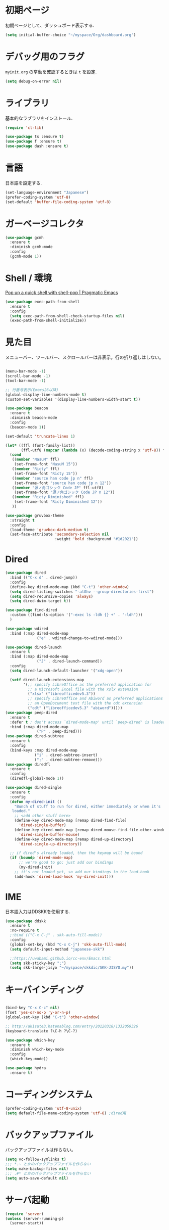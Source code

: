 * 初期ページ
初期ページとして、ダッシュボード表示する.

#+begin_src emacs-lisp
  (setq initial-buffer-choice "~/myspace/Org/dashboard.org")
#+end_src

* デバッグ用のフラグ
~myinit.org~ の挙動を確認するときは ~t~ を設定.

  #+begin_src emacs-lisp
    (setq debug-on-error nil)
  #+end_src

* ライブラリ
基本的なラブラリをインストール.

  #+begin_src emacs-lisp
    (require 'cl-lib)

    (use-package ts :ensure t)
    (use-package f :ensure t)
    (use-package dash :ensure t)
  #+end_src

* 言語
日本語を設定する.

#+begin_src emacs-lisp
  (set-language-environment "Japanese")
  (prefer-coding-system 'utf-8)
  (set-default 'buffer-file-coding-system 'utf-8)
#+end_src

* ガーベージコレクタ

  #+begin_src emacs-lisp
    (use-package gcmh
      :ensure t
      :diminish gcmh-mode
      :config
      (gcmh-mode 1))
  #+end_src
  
* Shell / 環境

  [[http://pragmaticemacs.com/emacs/pop-up-a-quick-shell-with-shell-pop/][Pop up a quick shell with shell-pop | Pragmatic Emacs]]

  #+BEGIN_SRC emacs-lisp
    (use-package exec-path-from-shell
      :ensure t
      :config
      (setq exec-path-from-shell-check-startup-files nil)
      (exec-path-from-shell-initialize))
  #+END_SRC

* 見た目
  メニューバー、ツールバー、スクロールバーは非表示。行の折り返しはしない。

  #+BEGIN_SRC emacs-lisp
        
        (menu-bar-mode -1)
        (scroll-bar-mode -1)
        (tool-bar-mode -1)
        
        ;; 行番号表示(Emacs26以降)
        (global-display-line-numbers-mode t)
        (custom-set-variables '(display-line-numbers-width-start t))
        
        (use-package beacon
          :ensure t
          :diminish beacon-mode
          :config
          (beacon-mode 1))
        
        (set-default 'truncate-lines 1)
        
        (let* ((ffl (font-family-list))
               (ffl-utf8 (mapcar (lambda (x) (decode-coding-string x 'utf-8)) ffl)))
          (cond
           ((member "NasuM" ffl)
            (set-frame-font "NasuM 15"))
           ((member "Ricty" ffl)
            (set-frame-font "Ricty 15"))
           ((member "source han code jp n" ffl)
            (set-frame-font "source han code jp n 12"))
           ((member "源ノ角ゴシック Code JP" ffl-utf8)
            (set-frame-font "源ノ角ゴシック Code JP n 12"))
           ((member "Ricty Diminished" ffl)
            (set-frame-font "Ricty Diminished 12"))
           ))
        
        (use-package gruvbox-theme
          :straight t
          :config
          (load-theme 'gruvbox-dark-medium t)
          (set-face-attribute 'secondary-selection nil
                              :weight 'bold :background "#1d2021"))
  #+END_SRC

* Dired

  #+BEGIN_SRC emacs-lisp
    (use-package dired
      :bind (("C-x d" . dired-jump))
      :config
      (define-key dired-mode-map (kbd "C-t") 'other-window)
      (setq dired-listing-switches "-alGhv --group-directories-first")
      (setq dired-recursive-copies 'always)
      (setq dired-dwim-target t))
    
    (use-package find-dired
      :custom ((find-ls-option '("-exec ls -ldh {} +" . "-ldh")))
      )
    
    (use-package wdired
      :bind (:map dired-mode-map
                  ("e" . wdired-change-to-wdired-mode)))
    
    (use-package dired-launch
      :ensure t
      :bind (:map dired-mode-map
                  ("J" . dired-launch-command))
      :config
      (setq dired-launch-default-launcher '("xdg-open"))
    
      (setf dired-launch-extensions-map
            '(;; specify LibreOffice as the preferred application for
              ;; a Microsoft Excel file with the xslx extension
              ("xlsx" ("libreofficedev5.3"))
              ;; specify LibreOffice and Abiword as preferred applications for
              ;; an OpenDocument text file with the odt extension
              ("odt" ("libreofficedev5.3" "abiword")))))
    (use-package peep-dired
      :ensure t
      :defer t ; don't access `dired-mode-map' until `peep-dired' is loaded
      :bind (:map dired-mode-map
                  ("P" . peep-dired)))
    (use-package dired-subtree
      :ensure t
      :config
      (bind-keys :map dired-mode-map
                 ("i" . dired-subtree-insert)
                 (";" . dired-subtree-remove)))
    (use-package diredfl
      :ensure t
      :config
      (diredfl-global-mode 1))
    
    (use-package dired-single
      :ensure t
      :config
      (defun my-dired-init ()
        "Bunch of stuff to run for dired, either immediately or when it's
       loaded."
        ;; <add other stuff here>
        (define-key dired-mode-map [remap dired-find-file]
          'dired-single-buffer)
        (define-key dired-mode-map [remap dired-mouse-find-file-other-window]
          'dired-single-buffer-mouse)
        (define-key dired-mode-map [remap dired-up-directory]
          'dired-single-up-directory))
    
      ;; if dired's already loaded, then the keymap will be bound
      (if (boundp 'dired-mode-map)
          ;; we're good to go; just add our bindings
          (my-dired-init)
        ;; it's not loaded yet, so add our bindings to the load-hook
        (add-hook 'dired-load-hook 'my-dired-init)))
    
  #+END_SRC

* IME
日本語入力はDDSKKを使用する.

  #+BEGIN_SRC emacs-lisp
    (use-package ddskk
      :ensure t
      :no-require t
      ;:bind (("C-x C-j" . skk-auto-fill-mode))
      :config
      (global-set-key (kbd "C-x C-j") 'skk-auto-fill-mode)
      (setq default-input-method "japanese-skk")
    
      ;;https://uwabami.github.io/cc-env/Emacs.html
      (setq skk-sticky-key ";")
      (setq skk-large-jisyo "~/myspace/skkdic/SKK-JISYO.my"))
  #+END_SRC

* キーバインディング
  #+BEGIN_SRC emacs-lisp
    
    (bind-key "C-x C-c" nil)
    (fset 'yes-or-no-p 'y-or-n-p)
    (global-set-key (kbd "C-t") 'other-window)
    
    ;; http://akisute3.hatenablog.com/entry/20120318/1332059326
    (keyboard-translate ?\C-h ?\C-?)
    
    (use-package which-key
      :ensure t
      :diminish which-key-mode
      :config
      (which-key-mode))
    
    (use-package hydra
      :ensure t)

  #+END_SRC

* コーディングシステム
  #+BEGIN_SRC emacs-lisp
    (prefer-coding-system 'utf-8-unix)
    (setq default-file-name-coding-system 'utf-8) ;dired用
  #+END_SRC

* バックアップファイル
  バックアップファイルは作らない。

  #+BEGIN_SRC emacs-lisp
    (setq vc-follow-symlinks t)
    ;;; *.~ とかのバックアップファイルを作らない
    (setq make-backup-files nil)
    ;;; .#* とかのバックアップファイルを作らない
    (setq auto-save-default nil)
  #+END_SRC

* サーバ起動
  #+BEGIN_SRC emacs-lisp
    (require 'server)
    (unless (server-running-p)
      (server-start))
  #+END_SRC

* 補完 / 絞り込み

  #+BEGIN_SRC emacs-lisp
                (use-package ace-window
                  :bind (("C-t". ace-window)))
    
                (use-package projectile
                  :ensure t
                  :config
                  (projectile-mode +1)
                  (define-key projectile-mode-map (kbd "C-c p") 'projectile-command-map)
                  (setq projectile-indexing-method 'alien)
                  (setq projectile-project-search-path '("~/repos"))
                  (projectile-discover-projects-in-search-path))
    
                (use-package migemo
                  :ensure t
                  :config
                  (setq migemo-command "cmigemo")
                  (setq migemo-options '("-q" "--emacs"))
    
                  ;; Set your installed path
                  (setq migemo-dictionary "/usr/share/migemo/utf-8/migemo-dict")
    
                  (setq migemo-user-dictionary nil)
                  (setq migemo-regex-dictionary nil)
                  (setq migemo-coding-system 'utf-8-unix))
            ;;      (migemo-init))
    
                (use-package selectrum
                  :straight t
                  :config
                  (selectrum-mode +1))
    
                ;; Migemoを有効にする
                ;; https://github.com/yamatakau08/.emacs.d/blob/master/.orderless.el
                (use-package orderless
                  :straight t
    
                  :init
                  (setq ; completion-styles '(orderless)
                   completion-category-defaults nil
                   completion-category-overrides '((file (styles . (partial-completion)))))
    
                  :after migemo
    
                  :custom
                  (completion-styles '(orderless))
                  (orderless-matching-styles '(orderless-literal orderless-regexp orderless-migemo))
    
                  :config
                  ;; supported emacs-jp slack
                  ;;(setq orderless-matching-styles '(orderless-migemo))
                  ;;(setq orderless-matching-styles '(orderless-literal orderless-regexp orderless-migemo)) ; move to :custom block
                  (defalias 'orderless-migemo #'migemo-get-pattern)
    
                  (defun orderless-migemo (component)
                    (let ((pattern (migemo-get-pattern component)))
                      (condition-case nil
                          (progn (string-match-p pattern "") pattern)
                        (invalid-regexp nil))))
                  )
                ;;(use-package marginalia
                ;;  
                ;;  :config
                ;;  (marginalia-mode))
                ;; Enable richer annotations using the Marginalia package
                (use-package marginalia
                  :straight t
    
                  ;; Either bind `marginalia-cycle` globally or only in the minibuffer
                  :bind (("M-A" . marginalia-cycle)
                         :map minibuffer-local-map
                         ("M-A" . marginalia-cycle))
    
                  ;; The :init configuration is always executed (Not lazy!)
                  :init
    
                  ;; Must be in the :init section of use-package such that the mode gets
                  ;; enabled right away. Note that this forces loading the package.
                  (marginalia-mode)
                  :config
                  (add-to-list 'marginalia-prompt-categories
                               '("\\<File\\>" . file))
                  )
                (use-package consult
                  :straight t
                  ;; Replace bindings. Lazily loaded due by `use-package'.
                  :bind (;; C-c bindings (mode-specific-map)
                         ("C-c h" . consult-history)
                         ("C-c m" . consult-mode-command)
                         ("C-c b" . consult-bookmark)
                         ("C-c k" . consult-kmacro)
                         ;; C-x bindings (ctl-x-map)
                         ("C-x M-:" . consult-complex-command)     ;; orig. repeat-complex-command
                         ("C-x b" . consult-buffer)                ;; orig. switch-to-buffer
                         ("C-x 4 b" . consult-buffer-other-window) ;; orig. switch-to-buffer-other-window
                         ("C-x 5 b" . consult-buffer-other-frame)  ;; orig. switch-to-buffer-other-frame
                         ;; Custom M-# bindings for fast register access
                         ("M-#" . consult-register-load)
                         ("M-'" . consult-register-store)          ;; orig. abbrev-prefix-mark (unrelated)
                         ("C-M-#" . consult-register)
                         ;; Other custom bindings
                         ("M-y" . consult-yank-pop)                ;; orig. yank-pop
                         ("<help> a" . consult-apropos)            ;; orig. apropos-command
                         ;; M-g bindings (goto-map)
                         ("M-g e" . consult-compile-error)
                         ("M-g f" . consult-flymake)               ;; Alternative: consult-flycheck
                         ("M-g g" . consult-goto-line)             ;; orig. goto-line
                         ("M-g M-g" . consult-goto-line)           ;; orig. goto-line
                         ("M-g o" . consult-outline)               ;; Alternative: consult-org-heading
                         ("M-g m" . consult-mark)
                         ("M-g k" . consult-global-mark)
                         ("M-g i" . consult-imenu)
                         ("M-g I" . consult-project-imenu)
                         ;; M-s bindings (search-map)
                         ("M-s f" . consult-find)
                         ("M-s L" . consult-locate)
                         ("M-s g" . consult-grep)
                         ("M-s G" . consult-git-grep)
                         ("M-s r" . consult-ripgrep)
                         ("M-s l" . consult-line)
                         ("M-s m" . consult-multi-occur)
                         ("M-s k" . consult-keep-lines)
                         ("M-s u" . consult-focus-lines)
                         ;; Isearch integration
                         ("C-s" . consult-line)
                         ("M-s e" . consult-isearch)
                         :map isearch-mode-map
                         ("M-e" . consult-isearch)                 ;; orig. isearch-edit-string
                         ("M-s e" . consult-isearch)               ;; orig. isearch-edit-string
                         ("M-s l" . consult-line))                 ;; needed by consult-line to detect isearch
    
                  ;; Enable automatic preview at point in the *Completions* buffer.
                  ;; This is relevant when you use the default completion UI,
                  ;; and not necessary for Vertico, Selectrum, etc.
                  :hook (completion-list-mode . consult-preview-at-point-mode)
    
                  ;; The :init configuration is always executed (Not lazy)
                  :init
    
                  ;; Optionally configure the register formatting. This improves the register
                  ;; preview for `consult-register', `consult-register-load',
                  ;; `consult-register-store' and the Emacs built-ins.
                  (setq register-preview-delay 0
                        register-preview-function #'consult-register-format)
    
                  ;; Optionally tweak the register preview window.
                  ;; This adds thin lines, sorting and hides the mode line of the window.
                  (advice-add #'register-preview :override #'consult-register-window)
    
                  ;; Optionally replace `completing-read-multiple' with an enhanced version.
                  (advice-add #'completing-read-multiple :override #'consult-completing-read-multiple)
    
                  ;; Use Consult to select xref locations with preview
                  (setq xref-show-xrefs-function #'consult-xref
                        xref-show-definitions-function #'consult-xref)
    
                  ;; Configure other variables and modes in the :config section,
                  ;; after lazily loading the package.
                  :config
    
                  ;; Optionally configure preview. The default value
                  ;; is 'any, such that any key triggers the preview.
                  ;; (setq consult-preview-key 'any)
                  ;; (setq consult-preview-key (kbd "M-."))
                  ;; (setq consult-preview-key (list (kbd "<S-down>") (kbd "<S-up>")))
                  ;; For some commands and buffer sources it is useful to configure the
                  ;; :preview-key on a per-command basis using the `consult-customize' macro.
                  (consult-customize
                   consult-theme
                   :preview-key '(:debounce 0.2 any)
                   consult-ripgrep consult-git-grep consult-grep
                   consult-bookmark consult-recent-file consult-xref
                   consult--source-file consult--source-project-file consult--source-bookmark
                   :preview-key (kbd "M-."))
    
                  ;; Optionally configure the narrowing key.
                  ;; Both < and C-+ work reasonably well.
                  (setq consult-narrow-key "<") ;; (kbd "C-+")
    
                  ;; Optionally make narrowing help available in the minibuffer.
                  ;; You may want to use `embark-prefix-help-command' or which-key instead.
                  ;; (define-key consult-narrow-map (vconcat consult-narrow-key "?") #'consult-narrow-help)
    
                  ;; Optionally configure a function which returns the project root directory.
                  ;; There are multiple reasonable alternatives to chose from.
                        ;;;; 1. project.el (project-roots)
                  (setq consult-project-root-function
                        (lambda ()
                          (when-let (project (project-current))
                            (car (project-roots project)))))
                        ;;;; 2. projectile.el (projectile-project-root)
                  ;; (autoload 'projectile-project-root "projectile")
                  ;; (setq consult-project-root-function #'projectile-project-root)
                        ;;;; 3. vc.el (vc-root-dir)
                  ;; (setq consult-project-root-function #'vc-root-dir)
                        ;;;; 4. locate-dominating-file
                  ;; (setq consult-project-root-function (lambda () (locate-dominating-file "." ".git")))
    
                  ;; C-x b の consult-buffer に recentf を追加する
                  ;; https://tam5917.hatenablog.com/entry/2021/04/29/235949
                  (setq consult--source-file
                        `(:name     "File"
                                    :narrow   ?f
                                    :category file
                                    :face     consult-file
                                    :history  file-name-history
                                    :action   ,#'consult--file-action
                                    :enabled   ,(lambda () recentf-mode)
                                    :items ,recentf-list))
    
                  )
                (use-package embark
                  :straight t
    
                  :bind
                  (("C-." . embark-act)         ;; pick some comfortable binding
                   ("C-;" . embark-dwim)        ;; good alternative: M-.
                   ("C-h B" . embark-bindings)) ;; alternative for `describe-bindings'
    
                  :init
    
                  ;; Optionally replace the key help with a completing-read interface
                  (setq prefix-help-command #'embark-prefix-help-command)
    
                  :config
    
                  ;; Hide the mode line of the Embark live/completions buffers
                  (add-to-list 'display-buffer-alist
                               '("\\`\\*Embark Collect \\(Live\\|Completions\\)\\*"
                                 nil
                                 (window-parameters (mode-line-format . none)))))
    
                ;; Consult users will also want the embark-consult package.
                (use-package embark-consult
                  :straight t
                  :after (embark consult)
                  :demand t ; only necessary if you have the hook below
                  ;; if you want to have consult previews as you move around an
                  ;; auto-updating embark collect buffer
                  :hook
                  (embark-collect-mode . consult-preview-at-point-mode))
    
    
    ;;        (use-package bibtex-actions
    ;;          :bind (("C-c b" . bibtex-actions-insert-citation)
    ;;                 :map minibuffer-local-map
    ;;                 ("M-b" . bibtex-actions-insert-preset))
    ;;          :after embark
    ;;          :config
    ;;          ;; Make the 'bibtex-actions' bindings and targets available to `embark'.
    ;;          (add-to-list 'embark-target-finders 'bibtex-actions-citation-key-at-point)
    ;;          (add-to-list 'embark-keymap-alist '(bibtex . bibtex-actions-map))
    ;;          (add-to-list 'embark-keymap-alist '(citation-key . bibtex-actions-buffer-map))
    ;;          ;; Make sure to set this to ensure 'bibtex-actions-open-link' command works correctly.
    ;;          (bibtex-completion-additional-search-fields '(doi url))
    ;;          (bibtex-completion-bibliography '("~/myspace/Bibliography/references.bib")))
    ;;
    ;;            ;; use consult-completing-read for enhanced interface
    ;;            (advice-add #'completing-read-multiple :override #'consult-completing-read-multiple)
    ;;
    ;;
    ;;            (use-package bibtex-actions-org-cite             
    ;;              :bind (("C-c b" . org-cite-insert)
    ;;                     ("M-o" . org-open-at-point)
    ;;                     :map minibuffer-local-map
    ;;                     ("M-b" . bibtex-actions-insert-preset))
    ;;              :after (embark org oc bibtex-actions)
    ;;              :config
    ;;              ;; make sure to set this to ensure open commands work correctly
    ;;              (bibtex-completion-additional-search-fields '(doi url))
    ;;              (bibtex-completion-bibliography '("~/myspace/Bibliography/references.bib"))
    ;;              (org-cite-global-bibliography '("~/myspace/Bibliography/references.bib")))
    ;;
    ;;    (setq bibtex-actions-at-point-function 'embark-act)
  #+END_SRC

* treemacs

  #+begin_src emacs-lisp
    (use-package treemacs
      :ensure t
      :defer t
      :init
      (with-eval-after-load 'winum
        (define-key winum-keymap (kbd "M-0") #'treemacs-select-window))
      :config
      (progn
        (setq treemacs-collapse-dirs                 (if treemacs-python-executable 3 0)
              treemacs-deferred-git-apply-delay      0.5
              treemacs-directory-name-transformer    #'identity
              treemacs-display-in-side-window        t
              treemacs-eldoc-display                 t
              treemacs-file-event-delay              5000
              treemacs-file-extension-regex          treemacs-last-period-regex-value
              treemacs-file-follow-delay             0.2
              treemacs-file-name-transformer         #'identity
              treemacs-follow-after-init             t
              treemacs-git-command-pipe              ""
              treemacs-goto-tag-strategy             'refetch-index
              treemacs-indentation                   2
              treemacs-indentation-string            " "
              treemacs-is-never-other-window         nil
              treemacs-max-git-entries               5000
              treemacs-missing-project-action        'ask
              treemacs-move-forward-on-expand        nil
              treemacs-no-png-images                 nil
              treemacs-no-delete-other-windows       t
              treemacs-project-follow-cleanup        nil
              treemacs-persist-file                  (expand-file-name ".cache/treemacs-persist" user-emacs-directory)
              treemacs-position                      'left
              treemacs-recenter-distance             0.1
              treemacs-recenter-after-file-follow    nil
              treemacs-recenter-after-tag-follow     nil
              treemacs-recenter-after-project-jump   'always
              treemacs-recenter-after-project-expand 'on-distance
              treemacs-show-cursor                   nil
              treemacs-show-hidden-files             t
              treemacs-silent-filewatch              nil
              treemacs-silent-refresh                nil
              treemacs-sorting                       'alphabetic-asc
              treemacs-space-between-root-nodes      t
              treemacs-tag-follow-cleanup            t
              treemacs-tag-follow-delay              1.5
              treemacs-user-mode-line-format         nil
              treemacs-user-header-line-format       nil
              treemacs-width                         20
              treemacs-workspace-switch-cleanup      nil)

        ;; The default width and height of the icons is 22 pixels. If you are
        ;; using a Hi-DPI display, uncomment this to double the icon size.
        ;;(treemacs-resize-icons 44)

        (treemacs-follow-mode t)
        (treemacs-filewatch-mode t)
        (treemacs-fringe-indicator-mode t)
        (pcase (cons (not (null (executable-find "git")))
                     (not (null treemacs-python-executable)))
          (`(t . t)
           (treemacs-git-mode 'deferred))
          (`(t . _)
           (treemacs-git-mode 'simple))))
      :bind
      (:map global-map
            ("M-0"       . treemacs-select-window)
            ("C-x t 1"   . treemacs-delete-other-windows)
            ("<f7>"   . treemacs)
            ("C-x t B"   . treemacs-bookmark)
            ("C-x t C-t" . treemacs-find-file)
            ("C-x t M-t" . treemacs-find-tag)))

    (use-package treemacs-projectile
      :after treemacs projectile
      :ensure t)

    (use-package treemacs-magit
      :after treemacs magit
      :ensure t)
  #+end_src
  
* Org
  
  [[https://emacs.stackexchange.com/questions/26451/agenda-view-for-all-tasks-with-a-project-tag-and-at-a-certain-level][org mode - Agenda view for all tasks with a project tag and at a certain leve...]]
  [[https://emacs.stackexchange.com/questions/41150/top-level-heading-in-the-org-mode-agenda][Top level heading in the `org-mode` agenda - Emacs Stack Exchange]]

  
  #+BEGIN_SRC emacs-lisp
    (use-package org
      :straight t
      :diminish org-mode
      :bind (("C-c c" . org-capture)
             ("C-c a" . org-agenda)
             ("<f11>" . org-clock-goto))
    
      :config
      (defun org-confirm-elisp-link-function--no-confirm-my-org-file (prompt)
        "自分が書いたorgファイルの(のディレクトリにある)elispリンクはconfirmなし。
                それ以外のディレクトリではconfirmする。"
        (or (string-match "/myspace/Org/" (or (buffer-file-name) ""))
            (member (buffer-name) '("*trace-output*"))
            (y-or-n-p prompt)))
      (setq org-confirm-elisp-link-function
            'org-confirm-elisp-link-function--no-confirm-my-org-file)
      (setq org-confirm-shell-link-function
            'org-confirm-elisp-link-function--no-confirm-my-org-file)
    
      ;;(add-to-list 'org-file-apps '("\\.pdf\\'" . "atril %s"))
      (add-to-list 'auto-mode-alist
                   '("\\.pdf\\'" . pdf-view-mode))
    
      (setq org-src-fontify-natively t)
      (setq org-confirm-babel-evaluate nil)
                                            ;(setq org-src-window-setup 'other-window)
      (setq org-src-window-setup 'current-window)
      (setq org-link-file-path-type 'relative)
    
      (require 'ob-emacs-lisp)
      (require 'ob-haskell)
      (require 'ob-gnuplot)
      (require 'org-habit)
      (require 'org-protocol)
    
      (setq org-log-done t)
    
      (setf (alist-get 'file org-link-frame-setup) 'find-file)
    
      (setf org-html-mathjax-options
            '((path "https://cdn.mathjax.org/mathjax/latest/MathJax.js?config=TeX-AMS-MML_HTMLorMML")
              (scale "100")
              (align "center")
              (indent "2em")
              (mathml nil)))
    
      (setf org-html-mathjax-template
            "<script type=\"text/javascript\" src=\"%PATH\"></script>")
    
      ;; active Babel languages
      (org-babel-do-load-languages
       'org-babel-load-languages
       '((haskell . t)
         (emacs-lisp . t)
         (gnuplot . t)
         (latex . t)
                                            ;(rust . t)
         (shell . t)
         (python . t)
         (dot . t)
         ))
    
                        ;;; Agenda を現在のウィンドウと入れ替えで表示
      (setq org-agenda-window-setup 'current-window)
      (setq org-agenda-start-on-weekday 0)
      (setq org-agenda-files '("~/myspace/Org/inbox.org"))
    
      (cl-flet ((org-file-p (x) (s-ends-with-p ".org" x)))        
        (let ((files (f-entries "~/myspace/Org/core" #'org-file-p)))
          (dolist (f files nil)
            (add-to-list 'org-agenda-files f))))
      (cl-flet ((org-file-p (x) (s-ends-with-p ".org" x)))
        (let ((files (f-entries "~/myspace/Org/projects" #'org-file-p)))
          (dolist (f files nil)
            (add-to-list 'org-agenda-files f))))
    
      (setq org-capture-templates `(("t" "Todo [inbox]" entry
                                     (file+headline "~/myspace/Org/inbox.org" "Tasks")
                                     "* TODO %i%?")
    
                                    ("c" "code [inbox]" entry
                                     (file+headline "~/myspace/Org/inbox.org" "Codes")
                                     "* %^{Title}\n%(with-current-buffer (org-capture-get :original-buffer) (browse-at-remote-get-url))\n%?\n#+BEGIN_QUOTE\n%i\n#+END_QUOTE")
                                    ("r" "reference" plain
                                     (file "~/myspace/Bibliography/references.bib"))
                                    ("p" "Protocol" entry
                                     (file+headline "~/myspace/Org/inbox.org" "Scraps")
                                     "* %^{Title}\nSource: %u, %c\n  \n #+BEGIN_QUOTE\n%i\n#+END_QUOTE\n\n\n%?")
                                    ("L" "Protocol Link" entry
                                     (file+headline "~/myspace/Org/inbox.org" "Scraps")
                                     "* %? [[%:link][%:description]] \nCaptured On: %U")))
    
      (setq org-todo-keywords '((sequence
                                 "NEXT(n)" "TODO(t)" "WAITING(w)" "SOMEDAY(s)"
                                 "|" "DONE(d)" "CANCELLED(c)")))
    
      (setq org-agenda-custom-commands
            '(("W" "Completed and/or deferred tasks from previous week"
               ((todo "" ((org-agenda-span 7)
                          (org-agenda-start-day "-7d")
                          (org-agenda-entry-types '(:timestamp))
                          (org-agenda-show-log t)))))
              ("h" "Habits" tags-todo "STYLE=\"habit\""
               ((org-agenda-overriding-header "Habits")
                (org-agenda-sorting-strategy
                 '(todo-state-down effort-up category-keep))))
              ("p" "master projects" tags-todo "LEVEL>0/TODO=\"TODO\"")
              ("N" "Todo: Next" tags-todo "TODO=\"NEXT\"")
              ))
    
      (setq org-format-latex-options (plist-put org-format-latex-options :scale 2.0))
    
      (setq org-habit-show-habits-only-for-today 1)
      (setq org-agenda-repeating-timestamp-show-all nil))
    
    (use-package org-contrib         
      :after org
      :ensure t
      :config
      (require 'ox-bibtex))
    
    
    (use-package org-download
      :ensure t
      :after org
      :config
      (setq-default org-download-image-dir "./images")
      )
    
    (use-package org-ref
      :straight t
      :ensure t
      :after org
      :custom
      (org-ref-bib-html "")
      (helm-migemo-mode t)
      :config
      (setq my-ref-bib  "~/myspace/Bibliography/references.bib")
      (setq my-ref-note "~/myspace/Bibliography/notes.org")
      (setq my-ref-pdfs "~/myspace/Bibliography/bibtex-pdfs/")
      (setq my-ref-helm-bibtex-notes "~/myspace/Bibliography/helm-bibtex-notes/")
    
      (setq reftex-default-bibliography '(my-ref-bib))
      ;; ノート、bib ファイル、PDF のディレクトリなどを設定
      (setq org-ref-bibliography-notes my-ref-note
            org-ref-default-bibliography `(,my-ref-bib)
            org-ref-pdf-directory my-ref-pdfs)
    
      ;; helm-bibtex を使う場合は以下の変数も設定しておく
      (setq bibtex-completion-bibliography `(,my-ref-bib)
            bibtex-completion-library-path my-ref-pdfs
            bibtex-completion-notes-path my-ref-helm-bibtex-notes)
    
      (setq helm-migemo-mode t)
;;      (setq helm-source-bibtex
;;            (helm-build-sync-source "BibTeX entries"
;;              :header-name (lambda (name)
;;                             (format "%s%s: " name (if helm-bibtex-local-bib " (local)" "")))
;;              :candidates 'helm-bibtex-candidates
;;              :migemo t
;;              :filtered-candidate-transformer 'helm-bibtex-candidates-formatter
;;              :action (helm-make-actions
;;                       "Open PDF, URL or DOI"       'helm-bibtex-open-any
;;                       "Open URL or DOI in browser" 'helm-bibtex-open-url-or-doi
;;                       "Insert citation"            'helm-bibtex-insert-citation
;;                       "Insert reference"           'helm-bibtex-insert-reference
;;                       "Insert BibTeX key"          'helm-bibtex-insert-key
;;                       "Insert BibTeX entry"        'helm-bibtex-insert-bibtex
;;                       "Attach PDF to email"        'helm-bibtex-add-PDF-attachment
;;                       "Edit notes"                 'helm-bibtex-edit-notes
;;                       "Show entry"                 'helm-bibtex-show-entry
;;                       "Add PDF to library"         'helm-bibtex-add-pdf-to-library)))
    
    
      (setq bibtex-completion-display-formats
            '((article       . "${author:5} ${title:40} ${journal:10} ${year:4} ${=has-pdf=:1}${=has-note=:1} ${=type=:3}")
              (inbook        . "${author:5} ${title:40} ${year:4} ${=has-pdf=:1}${=has-note=:1} ${=type=:3}")
              (book          . "${author:5} ${title:40} ${year:4} ${=has-pdf=:1}${=has-note=:1} ${=type=:3}")
              (t             . "${author:5} ${title:40} ${year:4} ${=has-pdf=:1}${=has-note=:1} ${=type=:3}"))))    
    
    ;;(require 'ox-bibtex)
    (use-package ox-latex
      :config
      (require 'ox-latex)
    
      ;; pdfの生成プロセスで作成される中間ファイルを削除する設定
      (setq org-latex-logfiles-extensions
            (quote ("lof" "lot" "tex" "tex~" "aux" "idx"
                    "log" "out" "toc" "nav" "snm"
                    "vrb" "dvi" "fdb_latexmk"
                    "blg" "brf" "fls" "entoc" "ps"
                    "spl" "bbl" "run.xml" "bcf")))
    
      (setq org-preview-latex-process-alist
            '((dvipng
               :programs ("xelatex" "dvipng")
               :description "dvi > png"
               :message "you need to install the programs: latex and dvipng."
               :image-input-type "dvi"
               :image-output-type "png"
               :image-size-adjust (1.0 . 1.0)
               :latex-compiler ("xel atex -shell-escape -interaction nonstopmode -output-directory %o %f")
               :image-converter ("dvipng -D %D -T tight -o %O %f"))
              (dvisvgm :programs ("latex" "dvisvgm")
                       :description "dvi > svg"
                       :message "you need to install the programs: latex and dvisvgm."
                       :image-input-type "dvi"
                       :image-output-type "svg"
                       :image-size-adjust (1.7 . 1.5)
                       :latex-compiler ("latex -interaction nonstopmode -output-directory %o %f")
                       :image-converter ("dvisvgm %f -n -b min -c %S -o %O"))
              (imagemagick :programs ("xelatex" "convert")
                           :description "pdf > png"
                           :message "you need to install the programs: latex and imagemagick."
                           :image-input-type "pdf" :image-output-type "png"
                           :image-size-adjust (1.0 . 1.0) :latex-compiler
                           ("xelatex -shell-escape -interaction nonstopmode -output-directory %o %f")
                           :image-converter ("convert -density %D -trim -antialias %f -quality 100 %O"))))
    
      (setq org-latex-create-formula-image-program 'imagemagick)
    
    
      (setq org-latex-compiler "xelatex")
    
      (setq org-latex-listings 'minted)
      (setq org-latex-minted-options
            '(("style" "friendly")("frame" "lines") ("linenos=true")))
      (setq org-latex-pdf-process
            '("xelatex -shell-escape -interaction nonstopmode -output-directory %o %f"
              "biber %b"
              "xelatex -shell-escape -interaction nonstopmode -output-directory %o %f"
              "xelatex -shell-escape -interaction nonstopmode -output-directory %o %f"
              "rm -fr _minted-%b"
              ))
    
      (add-to-list 'auto-mode-alist '("\\.org$" . org-mode))
      (setq org-latex-default-class "koma-jarticle")
    
      (add-to-list 'org-latex-classes
                   '("koma-article"
                     "\\documentclass{scrartcl}"
                     ("\\section{%s}" . "\\section*{%s}")
                     ("\\subsection{%s}" . "\\subsection*{%s}")
                     ("\\subsubsection{%s}" . "\\subsubsection*{%s}")
                     ("\\paragraph{%s}" . "\\paragraph*{%s}")
                     ("\\subparagraph{%s}" . "\\subparagraph*{%s}")))
    
      (add-to-list 'org-latex-classes
                   '(
                     "koma-jarticle"
                     "\\documentclass[12pt]{scrartcl}
                                [NO-DEFAULT-PACKAGES]
                                \\usepackage{amsmath}
                                \\usepackage{amssymb}
                                \\usepackage{mathrsfs}
                                \\usepackage{xunicode}
                                \\usepackage{fixltx2e}
                                \\usepackage{zxjatype}
                                \\usepackage[ipa]{zxjafont}
                                \\usepackage{xltxtra}
                                \\usepackage{graphicx}
                                \\usepackage{longtable}
                                \\usepackage{float}
                                \\usepackage{wrapfig}
                                \\usepackage{soul}
                                \\usepackage[xetex]{hyperref}
                                \\usepackage{xcolor}
                                \\usepackage{minted}
                                \\usepackage{geometry}
                                \\geometry{left=1cm,right=1cm,top=1cm,bottom=1cm}
                                \\usepackage[natbib=true]{biblatex} 
                                \\DeclareFieldFormat{apacase}{#1} 
                                \\addbibresource{~/myspace/Bibliography/references.bib}"
                     ("\\section{%s}" . "\\section*{%s}")
                     ("\\subsection{%s}" . "\\subsection*{%s}")
                     ("\\subsubsection{%s}" . "\\subsubsection*{%s}")
                     ("\\paragraph{%s}" . "\\paragraph*{%s}")
                     ("\\subparagraph{%s}" . "\\subparagraph*{%s}")))
    
      ;; tufte-handout class for writing classy handouts and papers
      (add-to-list 'org-latex-classes
                   '("tufte-handout"
                     "\\documentclass[twoside,nobib]{tufte-handout}
                          [NO-DEFAULT-PACKAGES]
                          \\usepackage{zxjatype}
                          \\usepackage[hiragino-dx]{zxjafont}"
                     ("\\section{%s}" . "\\section*{%s}")
                     ("\\subsection{%s}" . "\\subsection*{%s}")))
      ;; tufte-book class
      (add-to-list 'org-latex-classes
                   '("tufte-book"
                     "\\documentclass[twoside,nobib]{tufte-book}
                         [NO-DEFAULT-PACKAGES]
                           \\usepackage{zxjatype}
                           \\usepackage[hiragino-dx]{zxjafont}"
                     ("\\part{%s}" . "\\part*{%s}")
                     ("\\chapter{%s}" . "\\chapter*{%s}")
                     ("\\section{%s}" . "\\section*{%s}")
                     ("\\subsection{%s}" . "\\subsection*{%s}")
                     ("\\paragraph{%s}" . "\\paragraph*{%s}"))))
    
    
                                            ;     (use-package ox-pandoc
                                            ;	:ensure t
                                            ;	:config
                                            ;	;; default options for all output formats
                                            ;	(setq org-pandoc-options '((standalone . t)))
                                            ;	;; cancel above settings only for 'docx' format
                                            ;	(setq org-pandoc-options-for-docx '((standalone . nil)))
                                            ;	;; special settings for beamer-pdf and latex-pdf exporters
                                            ;	(setq org-pandoc-options-for-beamer-pdf '((pdf-engine . "xelatex")))
                                            ;	(setq org-pandoc-options-for-latex-pdf '((pdf-engine . "xelatex")))
                                            ;	)
    
    
    (use-package org-roam
      :straight t
      :init
      (setq org-roam-v2-ack t)
      :custom
      (org-roam-directory (file-truename "~/myspace/org-roam"))
      (org-roam-db-location "/tmp/org-roam")
      (org-roam-dailies-capture-templates '(("d" "default" entry
                                             "* %<%H:%M>\n%?"
                                             :if-new (file+head "%<%Y-%m-%d>.org"
                                                                "#+title: %<%Y-%m-%d>\n"))))
      :bind (("C-c n l" . org-roam-buffer-toggle)
             ("C-c n f" . org-roam-node-find)
             ("C-c n g" . org-roam-graph)
             ("C-c n i" . org-roam-node-insert)
             ("C-c n c" . org-roam-capture)
             ("<f6>" . org-roam-dailies-goto-today)
             ;; Dailies
             ("C-c n j" . org-roam-dailies-capture-today))
      :init
      ;;(org-roam-setup)
      (org-roam-db-autosync-mode)
      ;; If using org-roam-protocol
      (require 'org-roam-protocol))
    
    (use-package org-roam-ui
      :straight
      (:host github :repo "org-roam/org-roam-ui" :branch "main" :files ("*.el" "out"))
      :after org-roam
      ;; :hook
      ;;         normally we'd recommend hooking orui after org-roam, but since org-roam does not have
      ;;         a hookable mode anymore, you're advised to pick something yourself
      ;;         if you don't care about startup time, use
      ;;  :hook (after-init . org-roam-ui-mode)
      :config
      (setq org-roam-ui-sync-theme t
            org-roam-ui-follow t
            org-roam-ui-update-on-save t
            org-roam-ui-open-on-start t))
    
    ;;    (use-package org-roam-bibtex
    ;;      :after org-roam
    ;;      :straight (org-roam-bibtex
    ;;                 :type git :host github
    ;;                 :repo "org-roam/org-roam-bibtex"
    ;;                 :branch "main")
    ;;      :hook (org-roam-mode . org-roam-bibtex-mode)
    ;;      :diminish org-roam-bibtex-mode
    ;;    
    ;;      :bind (:map org-mode-map
    ;;                  (("C-c n a" . orb-note-actions)))
    ;;      :config (org-roam-bibtex-mode 1))
    (use-package org-roam-bibtex
      :after org-roam
      :straight (org-roam-bibtex
                 :type git :host github
                 :repo "org-roam/org-roam-bibtex"
                 :branch "master")
      :diminish org-roam-bibtex-mode
      :config
      (org-roam-bibtex-mode 1))
    
    (use-package org-noter
      :straight t
      :after (:any org pdf-view)
      :config
      (setq
       ;; The WM can handle splits
       org-noter-notes-window-location 'other-frame
       ;; Please stop opening frames
       org-noter-always-create-frame nil
       ;; I want to see the whole file
       org-noter-hide-other nil
       ;; Everything is relative to the main notes file
       org-noter-notes-search-path (list "~/myspace/Book")
       )
      )
    
    (defun remove-org-newlines-at-cjk-text (&optional _mode)
      "先頭が '*', '#', '|' でなく、改行の前後が日本の文字の場合はその改行を除去する。"
      (interactive)
      (goto-char (point-min))
      (while (re-search-forward "^\\([^|#*\n].+\\)\\(.\\)\n *\\(.\\)" nil t)
        (if (and (> (string-to-char (match-string 2)) #x2000)
                 (> (string-to-char (match-string 3)) #x2000))
            (replace-match "\\1\\2\\3"))
        (goto-char (point-at-bol))))
    
    (with-eval-after-load "ox"
      (add-hook 'org-export-before-processing-hook 'remove-org-newlines-at-cjk-text))
  #+END_SRC

* Utility
  #+BEGIN_SRC emacs-lisp
    (use-package expand-region
      :ensure t
      :bind (("C--" . er/expand-region)))
    
    (use-package fix-word
      :straight t
      :bind
      ("M-u" . fix-word-upcase)
      ("M-l" . fix-word-downcase)
      ("M-c" . fix-word-capitalize))
  #+END_SRC
* プログラミング

** 一般
   #+BEGIN_SRC emacs-lisp
     (use-package lsp-mode
       :config
       (define-key lsp-mode-map (kbd "C-c l") lsp-command-map)
       ;;(setq lsp-prefer-capf t)
       ;; .venv, .mypy_cache を watch 対象から外す
       (dolist (dir '(
                      "[/\\\\]\\.venv$"
                      "[/\\\\]\\.mypy_cache$"
                      "[/\\\\]__pycache__$"
                      ))
         (push dir lsp-file-watch-ignored))
     
       ;; lsp-mode の設定はここを参照してください。
       ;; https://emacs-lsp.github.io/lsp-mode/page/settings/
     
       (setq lsp-auto-configure t)
       (setq lsp-enable-completion-at-point t)
     
       (setq read-process-output-max (* 1024 1024))
       (setq lsp-idle-delay 0.500)
     
       ;; クロスリファレンスとの統合を有効化する
       ;; xref-find-definitions
       ;; xref-find-references
       (setq lsp-enable-xref t)
     
       ;; linter framework として flycheck を使う
       (setq lsp-diagnostics-provider :flycheck)
     
       ;; ミニバッファでの関数情報表示
       (setq lsp-eldoc-enable-hover t)
     
       ;; nii: ミニバッファでの関数情報をシグニチャだけにする
       ;; t: ミニバッファでの関数情報で、doc-string 本体を表示する
       (setq lsp-eldoc-render-all nil)
     
       ;; breadcrumb
       ;; パンくずリストを表示する。
       ;;(setq lsp-headerline-breadcrumb-enable t)
       ;;(setq lsp-headerline-breadcrumb-segments '(project file symbols))
     
       ;; snippet
       (setq lsp-enable-snippet t)
     
       ;;(require 'dap-cpptools)
     
       ;; フック関数の定義
       ;; python-mode 用、lsp-mode コンフィグ
       (defun lsp/python-mode-hook
         ()
         (when (fboundp 'company-mode)
           ;; company をコンフィグする
           (setq
            ;; 1文字で completion 発動させる
            company-minimum-prefix-length 1
            ;; default is 0.2
            company-idle-delay 0.0
            )
           )
         )
     
       :commands (lsp lsp-deferred)
       :hook
       (lsp-mode . (lambda ()
                     (let ((lsp-keymap-prefix "C-c l"))
                       (lsp-enable-which-key-integration))))
       (python-mode . lsp) ; python-mode で lsp-mode を有効化する
       (python-mode . lsp/python-mode-hook) ; python-mode 用のフック関数を仕掛ける
       )
     
     (use-package lsp-ui
       :after lsp-mode
       :straight t
       :config
     
       ;; ui-peek を有効化する
       (setq lsp-ui-peek-enable t)
     
       ;; 候補が一つでも、常にpeek表示する。
       (setq lsp-ui-peek-always-show t)
     
       ;; sideline で flycheck 等の情報を表示する
       (setq lsp-ui-sideline-show-diagnostics t)
       ;; sideline で コードアクションを表示する
       (setq lsp-ui-sideline-show-code-actions t)
       ;; ホバーで表示されるものを、ホバーの変わりにsidelineで表示する
       ;;(setq lsp-ui-sideline-show-hover t)
     
       :bind
       (:map lsp-ui-mode-map
             ;; デフォルトの xref-find-definitions だと、ジャンプはできるが、ui-peek が使えない。
             ("M-." . lsp-ui-peek-find-definitions)
     
             ;; デフォルトの xref-find-references だと、ジャンプはできるが、ui-peek が使えない。
             ("M-?" . lsp-ui-peek-find-references)
             )
       :hook
       (lsp-mode . lsp-ui-mode)
     )
     
     ;; タブ
     (setq-default indent-tabs-mode nil)
     (setq-default tab-width 4 indent-tabs-mode nil)
     
     (use-package lsp-pyright :ensure t)
     
     (use-package dap-mode
       :after lsp-mode
       :straight t
       :commands dap-debug
       :hook ((python-mode . dap-ui-mode)
          (python-mode . dap-mode))
       :config
       (eval-when-compile
         (require 'cl))
       (require 'dap-python)
       (require 'dap-lldb)
     
       (dap-mode 1)
     
       ;; The modes below are optional
     
       (dap-ui-mode 1)
       ;; enables mouse hover support
       (dap-tooltip-mode 1)
       ;; use tooltips for mouse hover
       ;; if it is not enabled `dap-mode' will use the minibuffer.
       (tooltip-mode 1)
       ;; displays floating panel with debug buttons
       ;; requies emacs 26+
       (dap-ui-controls-mode 1)
     
     
       (dap-register-debug-template "My App"
                                    (list :type "python"
                                          :cwd "~/repos/learning-DAISY-feat-desc"
                                          :target-module (expand-file-name "~/repos/learning-DAISY-feat-desc/main.py")
                                          :request "launch"
                                          :name "My App"))
     
       ;; Temporal fix
       (defun dap-python--pyenv-executable-find (command)
         (with-venv (executable-find "python")))
       )
     
     (use-package flycheck
       :ensure t
       :diminish flycheck-mode
       :init
       (add-hook 'after-init-hook #'global-flycheck-mode)
       (setq-default flycheck-disabled-checkers '(emacs-lisp-checkdoc)))
     
     ;; 選択中の括弧の対を強調する
     (show-paren-mode)
     
     (use-package smartparens
       :ensure t
       :diminish smartparens-mode
       :config
       (require 'smartparens-config)
       (smartparens-global-mode 1))
     
     (use-package company
       :ensure t
       :diminish company-mode
       :hook (after-init . global-company-mode)
       :config
       (setq company-dabbrev-downcase nil)
       (setq company-idle-delay 0) ; デフォルトは0.5
       (setq company-minimum-prefix-length 2) ; デフォルトは4
       (define-key company-active-map (kbd "M-n") nil)
       (define-key company-active-map (kbd "M-p") nil)
       (define-key company-active-map (kbd "C-n") 'company-select-next)
       (define-key company-active-map (kbd "C-p") 'company-select-previous)
       (define-key company-active-map (kbd "C-h") nil))
     
     
     (setq gdb-many-windows t)
     
     (add-hook 'c-mode-common-hook
               '(lambda ()
                  ;; 色々な設定
                  (define-key c-mode-base-map "\C-c\C-c" 'comment-region)
                  (define-key c-mode-base-map "\C-c\M-c" 'uncomment-region)
                  (define-key c-mode-base-map "\C-cg"       'gdb)
                  (define-key c-mode-base-map "\C-cc"       'make)
                  (define-key c-mode-base-map "\C-ce"       'c-macro-expand)
                  (define-key c-mode-base-map "\C-ct"        'toggle-source)))
     
     (use-package editorconfig
       :ensure t
       :diminish editorconfig-mode
       :config
       (editorconfig-mode 1))
   #+END_SRC

**  C/C++

** Python
   #+BEGIN_SRC emacs-lisp
     
     (use-package python
       :mode ("\\.py" . python-mode)
       :config
       (setq python-indent-offset 4))
     
     (use-package with-venv :straight t )
   #+END_SRC

* Etc
  #+BEGIN_SRC emacs-lisp
    
    ;; https://emacs.stackexchange.com/questions/31646/how-to-paste-with-indentより転載
    (defun yank-with-indent-2 ()
      (let ((indent
             (buffer-substring-no-properties (line-beginning-position) (line-end-position))))
        (message indent)
        (yank)
        (narrow-to-region (mark t) (point))
        (pop-to-mark-command)
        (replace-string "\n" (concat "\n" indent))
        (widen)))
    
    
    (setq large-file-warning-threshold nil)
    
    (use-package recentf
      :ensure t
      :config
      (setq recentf-max-saved-items 2000) ;; 2000ファイルまで履歴保存する
      (setq recentf-auto-cleanup 'never)  ;; 存在しないファイルは消さない
      (setq recentf-exclude '("/recentf" "COMMIT_EDITMSG" "/.?TAGS" "^/sudo:" "/\\.emacs\\.d/games/*-scores" "/\\.emacs\\.d/\\.cask/"))
      (setq recentf-auto-save-timer (run-with-idle-timer 12000 t 'recentf-save-list)))
    
    (use-package calendar
      :ensure t
      :bind (("<f9>" . calendar)))
    
    (defun ks/capture-journal ()
      (interactive)
      (let ((org-journal-find-file #'find-file)
            (frm (make-frame)))
        (progn
          (select-frame-set-input-focus frm)
          (set-frame-position frm (/ (x-display-pixel-width) 3) 0) 
          (org-journal-new-entry nil)
          (local-set-key (kbd "C-c C-c") 'delete-frame))))
    
    ;;https://superuser.com/questions/308045/disallow-closing-last-emacs-window-via-window-manager-close-button
    (defadvice handle-delete-frame (around my-handle-delete-frame-advice activate)
      "Ask for confirmation before deleting the last frame"
      (let ((frame   (posn-window (event-start event)))
            (numfrs  (length (visible-frame-list))))
        (when (> numfrs 1)
          ad-do-it)))
    
    ;;===============================================================
    ;; Packages
    ;;===============================================================
    (use-package ediff
      :ensure t
      :config
      (setq ediff-diff-program "~/bin/my-diff.sh")
      ;; コントロール用のバッファを同一フレーム内に表示
      (setq ediff-window-setup-function 'ediff-setup-windows-plain)
      ;; diffのバッファを上下ではなく左右に並べる
      (setq ediff-split-window-function 'split-window-horizontally))
    
    ;; org-modeのExportでコードを色付きで出力するため
    (use-package htmlize :ensure t)
    
    (use-package pdf-tools
      :ensure t
    
      :mode (("\\.pdf?\\'" . pdf-view-mode))
      :config
      (pdf-loader-install)
      (add-hook 'pdf-view-mode-hook (lambda() (linum-mode -1)))
      (add-hook 'pdf-view-mode-hook (lambda() (display-line-numbers-mode -1)))
      (add-hook 'pdf-view-mode-hook (lambda() (pdf-tools-enable-minor-modes)))
      (setq-default pdf-view-display-size 'fit-page))
    
    (use-package magit
      :ensure t
      :bind (("<f3>" . magit-status))
      :diminish auto-revert-mode
      :config (add-hook 'ediff-prepare-buffer-hook #'show-all))
    
    
    (use-package multiple-cursors
      :ensure t
      :config
      (global-set-key (kbd "C-S-c C-S-c") 'mc/edit-lines)
      (global-set-key (kbd "C->") 'mc/mark-next-like-this)
      (global-set-key (kbd "C-<") 'mc/mark-previous-like-this)
      (global-set-key (kbd "C-c C-<") 'mc/mark-all-like-this))
    
    (use-package winner
      :init
      (winner-mode 1)
      (global-set-key (kbd "C-z") 'winner-undo))
    
    (use-package elfeed
      :ensure t
      :if (file-exists-p "~/myspace/dotfiles-secret/elfeed.el")
      :init
      (load "~/myspace/dotfiles-secret/elfeed.el")
      :config
      (setq shr-inhibit-images t))
    
    (use-package yasnippet
      :ensure t
      :config
      (add-to-list 'warning-suppress-types '(yasnippet backquote-change))
      (yas-global-mode 1))
    
    (use-package restart-emacs
      :ensure t)
    
    (use-package auto-save-buffers-enhanced
      :ensure t)
    
    (use-package super-save
      :ensure t
      :diminish super-save-mode
      :init
      (super-save-mode 1)
      (setq super-save-exclude nil)
      (setq super-save-auto-save-when-idle t))
    
    (defun ssbb-pyenv-hook ()
      "Automatically activates pyenv version if .python-version file exists."
      (f-traverse-upwards
       (lambda (path)
         (let ((pyenv-version-path (f-expand ".python-version" path)))
           (if (f-exists? pyenv-version-path)
               (pyenv-mode-set (s-trim (f-read-text pyenv-version-path 'utf-8))))))))
    
    (add-hook 'find-file-hook 'ssbb-pyenv-hook)
    
    (use-package markdown-mode
      :ensure t
      :commands (markdown-mode gfm-mode)
      :mode (("README\\.md\\'" . gfm-mode)
             ("\\.md\\'" . markdown-mode)
             ("\\.markdown\\'" . markdown-mode))
      :init (setq markdown-command "multimarkdown"))
    
    (use-package org2blog
      :ensure t
      :defer t
      :if (file-exists-p "~/myspace/dotfiles-secret/org2blog.el")
      :after org
      :config
      (load "~/myspace/dotfiles-secret/org2blog.el"))
    
    ;; shellの文字化けを回避
    (add-hook 'shell-mode-hook
              (lambda ()
                (set-buffer-process-coding-system 'utf-8-unix 'utf-8-unix)
                ))
    (setq default-process-coding-system '(utf-8 . utf-8))
    
    (use-package undo-tree
      :ensure t
      :diminish undo-tree-mode
      :config
      (global-undo-tree-mode 1))
    
    ;; My elisp
    ;;===============================================================
    
    (defun ks-make-bibtex-symbolic-link (bibkey path)
      (let* ((default-directory my-ref-pdfs)
             (target (f-relative path)))
        (shell-command-to-string
         (s-lex-format "ln -s \"${target}\" ${bibkey}.pdf"))))
    
    (defun ks-get-books (title)
      (let ((len (/ (length title) 2)))
        (s-lines (shell-command-to-string
                  (s-lex-format "find ~/Dropbox/Book | agrep -E ${len} \"${title}\"")))))
    
    (defun ks-get-bibtex-title (bibkey)
      (let* ((key bibkey)
             (hs (gethash key (parsebib-collect-entries)))
             (value (cdr (assoc "title" hs)))
             (title (s-chop-prefix "{" (s-chop-suffix "}" value)))
             )
        title))
    
    (defun ks-get-path-of-book (title)
      (let ((books (ks-get-books title)))
        (helm :sources (helm-build-sync-source "books"
                         :candidates books
                         :fuzzy-match t)
              :buffer "*helm books*")))
    
    (defun ks-init-bib-pdf (start end)
      (interactive "r")
      (let* ((bibkey (buffer-substring-no-properties start end))
             (title (ks-get-bibtex-title bibkey))
             (path (ks-get-path-of-book title))
             )
        (ks-make-bibtex-symbolic-link bibkey path)))
    
    
    (defun join-lines () (interactive)
           (setq fill-column 100000)
           (fill-paragraph nil)
           (setq fill-column 78)
           )
    
    (defun my-toggle-bar ()
      "メニューバーとツールバーの表示を切り替える関数"
      (lexical-let ((vis 1))
        #'(lambda  ()
            (interactive)
            (progn
              (setq vis (- vis))
              (tool-bar-mode vis)
              (menu-bar-mode vis)))))
    ;;(global-set-key (kbd "<f6>") (my-toggle-bar))
    
    (setq default-file-name-coding-system 'utf-8)
    
    (add-to-list 'process-coding-system-alist '("git" utf-8 . utf-8))
    (add-hook 'git-commit-mode-hook
              '(lambda ()
                 (set-buffer-file-coding-system 'utf-8)))
    
    (defun isbn-to-bibtex-lead-jp (isbn)
      "Search lead.to for ISBN bibtex entry.
                     You have to copy the entry if it is on the page to your bibtex
                     file."
      (interactive "sISBN: ")
      (browse-url
       (format
        "http://lead.to/amazon/jp/?key=%s+&si=all&op=bt&bn=&so=sa&ht=jp"
        isbn)))
    
    
    (defun ks-create-report (report-path)
      (interactive "snew report: ")
      (let* ((filename (s-concat (ts-format "%Y%m%d" (ts-now)) "-" report-path ".org"))
             (fullpath (f-join "~/myspace/Report" filename)))
        (find-file fullpath)
        (insert "rep2")
        (yas-expand)))
    
    (defun org-sparse-tree-indirect-buffer (arg)
      (interactive "P")
      (let ((ibuf (switch-to-buffer (org-get-indirect-buffer))))
        (condition-case _
            (org-sparse-tree arg)
          (quit (kill-buffer ibuf)))))
    
  #+END_SRC
